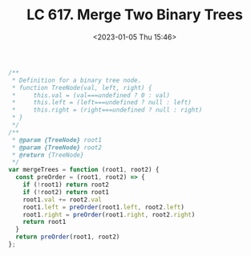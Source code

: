 #+TITLE: LC 617. Merge Two Binary Trees
#+DATE: <2023-01-05 Thu 15:46>
#+TAGS[]: 技术 LeetCode

#+BEGIN_SRC js
/**
 * Definition for a binary tree node.
 * function TreeNode(val, left, right) {
 *     this.val = (val===undefined ? 0 : val)
 *     this.left = (left===undefined ? null : left)
 *     this.right = (right===undefined ? null : right)
 * }
 */
/**
 * @param {TreeNode} root1
 * @param {TreeNode} root2
 * @return {TreeNode}
 */
var mergeTrees = function (root1, root2) {
  const preOrder = (root1, root2) => {
    if (!root1) return root2
    if (!root2) return root1
    root1.val += root2.val
    root1.left = preOrder(root1.left, root2.left)
    root1.right = preOrder(root1.right, root2.right)
    return root1
  }
  return preOrder(root1, root2)
};
#+END_SRC
